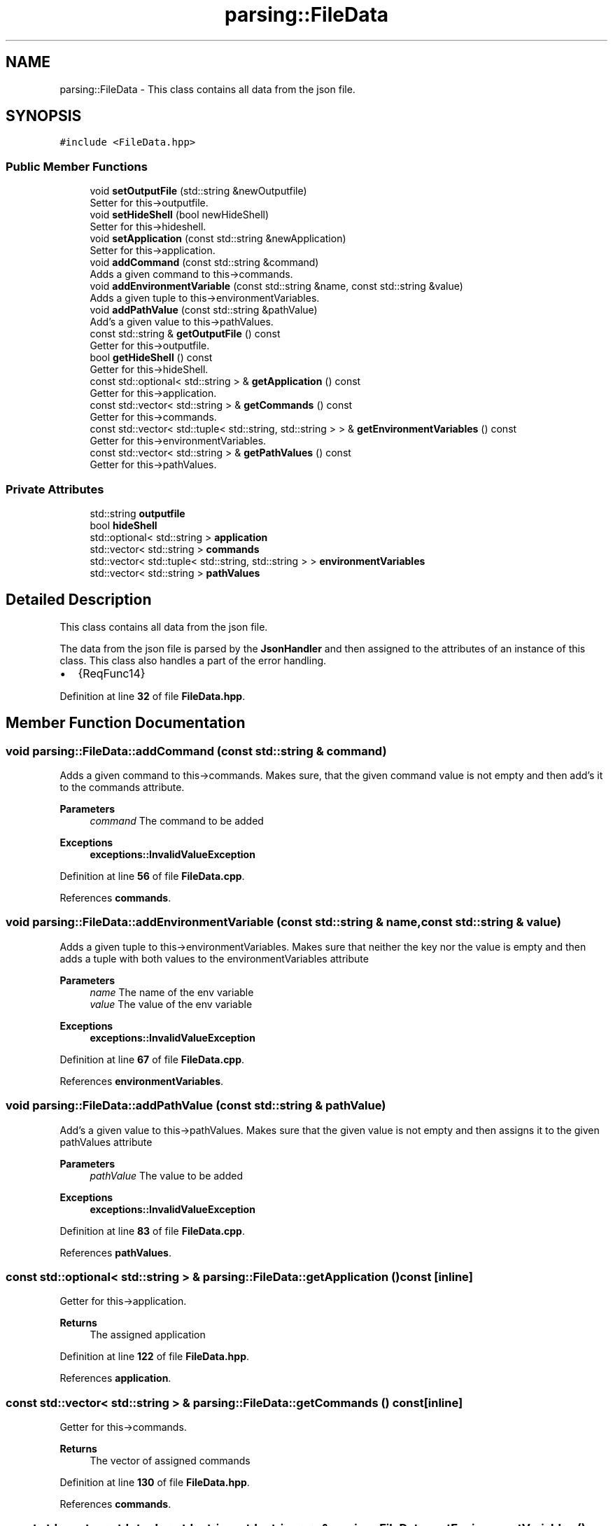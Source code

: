 .TH "parsing::FileData" 3 "Fri Apr 26 2024 17:47:42" "Version 0.2.4" "JSON2Batch" \" -*- nroff -*-
.ad l
.nh
.SH NAME
parsing::FileData \- This class contains all data from the json file\&.  

.SH SYNOPSIS
.br
.PP
.PP
\fC#include <FileData\&.hpp>\fP
.SS "Public Member Functions"

.in +1c
.ti -1c
.RI "void \fBsetOutputFile\fP (std::string &newOutputfile)"
.br
.RI "Setter for this->outputfile\&. "
.ti -1c
.RI "void \fBsetHideShell\fP (bool newHideShell)"
.br
.RI "Setter for this->hideshell\&. "
.ti -1c
.RI "void \fBsetApplication\fP (const std::string &newApplication)"
.br
.RI "Setter for this->application\&. "
.ti -1c
.RI "void \fBaddCommand\fP (const std::string &command)"
.br
.RI "Adds a given command to this->commands\&. "
.ti -1c
.RI "void \fBaddEnvironmentVariable\fP (const std::string &name, const std::string &value)"
.br
.RI "Adds a given tuple to this->environmentVariables\&. "
.ti -1c
.RI "void \fBaddPathValue\fP (const std::string &pathValue)"
.br
.RI "Add's a given value to this->pathValues\&. "
.ti -1c
.RI "const std::string & \fBgetOutputFile\fP () const"
.br
.RI "Getter for this->outputfile\&. "
.ti -1c
.RI "bool \fBgetHideShell\fP () const"
.br
.RI "Getter for this->hideShell\&. "
.ti -1c
.RI "const std::optional< std::string > & \fBgetApplication\fP () const"
.br
.RI "Getter for this->application\&. "
.ti -1c
.RI "const std::vector< std::string > & \fBgetCommands\fP () const"
.br
.RI "Getter for this->commands\&. "
.ti -1c
.RI "const std::vector< std::tuple< std::string, std::string > > & \fBgetEnvironmentVariables\fP () const"
.br
.RI "Getter for this->environmentVariables\&. "
.ti -1c
.RI "const std::vector< std::string > & \fBgetPathValues\fP () const"
.br
.RI "Getter for this->pathValues\&. "
.in -1c
.SS "Private Attributes"

.in +1c
.ti -1c
.RI "std::string \fBoutputfile\fP"
.br
.ti -1c
.RI "bool \fBhideShell\fP"
.br
.ti -1c
.RI "std::optional< std::string > \fBapplication\fP"
.br
.ti -1c
.RI "std::vector< std::string > \fBcommands\fP"
.br
.ti -1c
.RI "std::vector< std::tuple< std::string, std::string > > \fBenvironmentVariables\fP"
.br
.ti -1c
.RI "std::vector< std::string > \fBpathValues\fP"
.br
.in -1c
.SH "Detailed Description"
.PP 
This class contains all data from the json file\&. 

The data from the json file is parsed by the \fBJsonHandler\fP and then assigned to the attributes of an instance of this class\&. This class also handles a part of the error handling\&.
.IP "\(bu" 2
{ReqFunc14} 
.PP

.PP
Definition at line \fB32\fP of file \fBFileData\&.hpp\fP\&.
.SH "Member Function Documentation"
.PP 
.SS "void parsing::FileData::addCommand (const std::string & command)"

.PP
Adds a given command to this->commands\&. Makes sure, that the given command value is not empty and then add's it to the commands attribute\&.
.PP
\fBParameters\fP
.RS 4
\fIcommand\fP The command to be added
.RE
.PP
\fBExceptions\fP
.RS 4
\fI\fBexceptions::InvalidValueException\fP\fP 
.RE
.PP

.PP
Definition at line \fB56\fP of file \fBFileData\&.cpp\fP\&.
.PP
References \fBcommands\fP\&.
.SS "void parsing::FileData::addEnvironmentVariable (const std::string & name, const std::string & value)"

.PP
Adds a given tuple to this->environmentVariables\&. Makes sure that neither the key nor the value is empty and then adds a tuple with both values to the environmentVariables attribute
.PP
\fBParameters\fP
.RS 4
\fIname\fP The name of the env variable 
.br
\fIvalue\fP The value of the env variable
.RE
.PP
\fBExceptions\fP
.RS 4
\fI\fBexceptions::InvalidValueException\fP\fP 
.RE
.PP

.PP
Definition at line \fB67\fP of file \fBFileData\&.cpp\fP\&.
.PP
References \fBenvironmentVariables\fP\&.
.SS "void parsing::FileData::addPathValue (const std::string & pathValue)"

.PP
Add's a given value to this->pathValues\&. Makes sure that the given value is not empty and then assigns it to the given pathValues attribute
.PP
\fBParameters\fP
.RS 4
\fIpathValue\fP The value to be added
.RE
.PP
\fBExceptions\fP
.RS 4
\fI\fBexceptions::InvalidValueException\fP\fP 
.RE
.PP

.PP
Definition at line \fB83\fP of file \fBFileData\&.cpp\fP\&.
.PP
References \fBpathValues\fP\&.
.SS "const std::optional< std::string > & parsing::FileData::getApplication () const\fC [inline]\fP"

.PP
Getter for this->application\&. 
.PP
\fBReturns\fP
.RS 4
The assigned application 
.RE
.PP

.PP
Definition at line \fB122\fP of file \fBFileData\&.hpp\fP\&.
.PP
References \fBapplication\fP\&.
.SS "const std::vector< std::string > & parsing::FileData::getCommands () const\fC [inline]\fP"

.PP
Getter for this->commands\&. 
.PP
\fBReturns\fP
.RS 4
The vector of assigned commands 
.RE
.PP

.PP
Definition at line \fB130\fP of file \fBFileData\&.hpp\fP\&.
.PP
References \fBcommands\fP\&.
.SS "const std::vector< std::tuple< std::string, std::string > > & parsing::FileData::getEnvironmentVariables () const\fC [inline]\fP"

.PP
Getter for this->environmentVariables\&. 
.PP
\fBReturns\fP
.RS 4
The vector of assigned env variables 
.RE
.PP

.PP
Definition at line \fB139\fP of file \fBFileData\&.hpp\fP\&.
.PP
References \fBenvironmentVariables\fP\&.
.SS "bool parsing::FileData::getHideShell () const\fC [inline]\fP"

.PP
Getter for this->hideShell\&. 
.PP
\fBReturns\fP
.RS 4
The assigned value for hideshell 
.RE
.PP

.PP
Definition at line \fB114\fP of file \fBFileData\&.hpp\fP\&.
.PP
References \fBhideShell\fP\&.
.SS "const std::string & parsing::FileData::getOutputFile () const\fC [inline]\fP"

.PP
Getter for this->outputfile\&. 
.PP
\fBReturns\fP
.RS 4
The assigned outputfile 
.RE
.PP

.PP
Definition at line \fB106\fP of file \fBFileData\&.hpp\fP\&.
.PP
References \fBoutputfile\fP\&.
.SS "const std::vector< std::string > & parsing::FileData::getPathValues () const\fC [inline]\fP"

.PP
Getter for this->pathValues\&. 
.PP
\fBReturns\fP
.RS 4
The vector of assigned pathValues 
.RE
.PP

.PP
Definition at line \fB147\fP of file \fBFileData\&.hpp\fP\&.
.PP
References \fBpathValues\fP\&.
.SS "void parsing::FileData::setApplication (const std::string & newApplication)"

.PP
Setter for this->application\&. Set's the application attribute\&. Return's if the given string is empty\&.
.PP
\fBParameters\fP
.RS 4
\fInewApplication\fP THe application to be set 
.RE
.PP

.PP
Definition at line \fB46\fP of file \fBFileData\&.cpp\fP\&.
.PP
References \fBapplication\fP\&.
.SS "void parsing::FileData::setHideShell (bool newHideShell)\fC [inline]\fP"

.PP
Setter for this->hideshell\&. 
.PP
\fBParameters\fP
.RS 4
\fInewHideShell\fP The hideshell value to be set 
.RE
.PP

.PP
Definition at line \fB50\fP of file \fBFileData\&.hpp\fP\&.
.PP
References \fBhideShell\fP\&.
.SS "void parsing::FileData::setOutputFile (std::string & newOutputfile)"

.PP
Setter for this->outputfile\&. Checks that neither the given string is empty, nor that the outputfile is already set and then assigns the newOutputfile to the instance\&.
.PP
\fBParameters\fP
.RS 4
\fInewOutputfile\fP The outputfile to be set
.RE
.PP
\fBExceptions\fP
.RS 4
\fI\fBexceptions::InvalidValueException\fP\fP 
.RE
.PP

.PP
Definition at line \fB18\fP of file \fBFileData\&.cpp\fP\&.
.PP
References \fBoutputfile\fP\&.
.SH "Member Data Documentation"
.PP 
.SS "std::optional<std::string> parsing::FileData::application\fC [private]\fP"

.PP
Definition at line \fB154\fP of file \fBFileData\&.hpp\fP\&.
.SS "std::vector<std::string> parsing::FileData::commands\fC [private]\fP"

.PP
Definition at line \fB156\fP of file \fBFileData\&.hpp\fP\&.
.SS "std::vector<std::tuple<std::string, std::string> > parsing::FileData::environmentVariables\fC [private]\fP"

.PP
Definition at line \fB158\fP of file \fBFileData\&.hpp\fP\&.
.SS "bool parsing::FileData::hideShell\fC [private]\fP"

.PP
Definition at line \fB153\fP of file \fBFileData\&.hpp\fP\&.
.SS "std::string parsing::FileData::outputfile\fC [private]\fP"

.PP
Definition at line \fB152\fP of file \fBFileData\&.hpp\fP\&.
.SS "std::vector<std::string> parsing::FileData::pathValues\fC [private]\fP"

.PP
Definition at line \fB160\fP of file \fBFileData\&.hpp\fP\&.

.SH "Author"
.PP 
Generated automatically by Doxygen for JSON2Batch from the source code\&.
